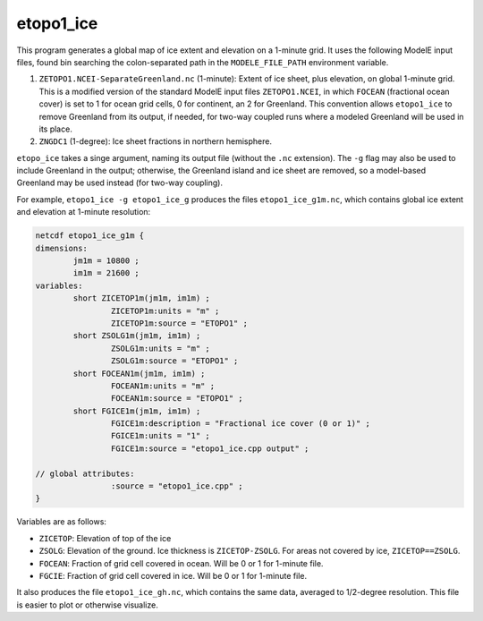 .. _etopo1_ice

etopo1_ice
==========

This program generates a global map of ice extent and elevation on a
1-minute grid.  It uses the following ModelE input files, found bin
searching the colon-separated path in the ``MODELE_FILE_PATH``
environment variable.

#. ``ZETOPO1.NCEI-SeparateGreenland.nc`` (1-minute): Extent of ice
   sheet, plus elevation, on global 1-minute grid.  This is a modified
   version of the standard ModelE input files ``ZETOPO1.NCEI``, in
   which ``FOCEAN`` (fractional ocean cover) is set to 1 for ocean
   grid cells, 0 for continent, an 2 for Greenland.  This convention
   allows ``etopo1_ice`` to remove Greenland from its output, if
   needed, for two-way coupled runs where a modeled Greenland will be
   used in its place.
#. ``ZNGDC1`` (1-degree): Ice sheet fractions in northern hemisphere.

``etopo_ice`` takes a singe argument, naming its output file (without
the ``.nc`` extension).  The ``-g`` flag may also be used to include
Greenland in the output; otherwise, the Greenland island and ice sheet
are removed, so a model-based Greenland may be used instead (for
two-way coupling).

For example, ``etopo1_ice -g etopo1_ice_g`` produces the files
``etopo1_ice_g1m.nc``, which contains global ice extent and elevation
at 1-minute resolution:

.. code-block:: none

   netcdf etopo1_ice_g1m {
   dimensions:
           jm1m = 10800 ;
           im1m = 21600 ;
   variables:
           short ZICETOP1m(jm1m, im1m) ;
                   ZICETOP1m:units = "m" ;
                   ZICETOP1m:source = "ETOPO1" ;
           short ZSOLG1m(jm1m, im1m) ;
                   ZSOLG1m:units = "m" ;
                   ZSOLG1m:source = "ETOPO1" ;
           short FOCEAN1m(jm1m, im1m) ;
                   FOCEAN1m:units = "m" ;
                   FOCEAN1m:source = "ETOPO1" ;
           short FGICE1m(jm1m, im1m) ;
                   FGICE1m:description = "Fractional ice cover (0 or 1)" ;
                   FGICE1m:units = "1" ;
                   FGICE1m:source = "etopo1_ice.cpp output" ;

   // global attributes:
                   :source = "etopo1_ice.cpp" ;
   }

Variables are as follows:

* ``ZICETOP``: Elevation of top of the ice
* ``ZSOLG``: Elevation of the ground.  Ice thickness is
  ``ZICETOP-ZSOLG``.  For areas not covered by ice,
  ``ZICETOP==ZSOLG``.
* ``FOCEAN``: Fraction of grid cell covered in ocean. Will be 0 or 1
  for 1-minute file.
* ``FGCIE``: Fraction of grid cell covered in ice. Will be 0 or 1 for
  1-minute file.



It also produces the file ``etopo1_ice_gh.nc``, which contains the
same data, averaged to 1/2-degree resolution.  This file is easier to
plot or otherwise visualize.


